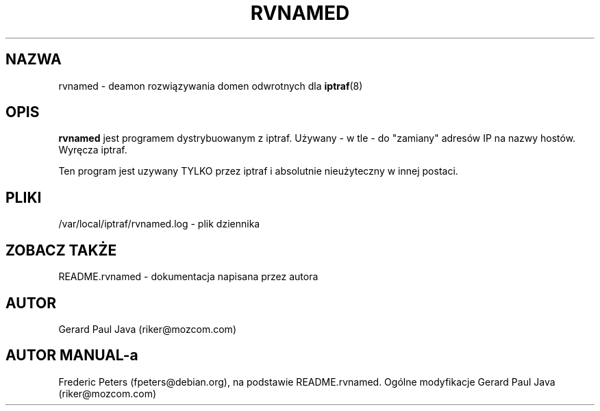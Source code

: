 .\" {PTM/RM//31-08-2000}
.TH RVNAMED 8 "Strona pomocy do rvnamed"
.SH NAZWA
rvnamed \- deamon rozwiązywania domen odwrotnych dla
.BR iptraf (8)

.SH OPIS
.B rvnamed
jest programem dystrybuowanym z iptraf. Używany - w tle - do
"zamiany" adresów IP na nazwy hostów. Wyręcza iptraf. 
.PP
Ten program jest uzywany TYLKO przez iptraf i absolutnie
nieużyteczny w innej postaci.

.SH PLIKI
/var/local/iptraf/rvnamed.log - plik dziennika

.SH ZOBACZ TAKŻE
README.rvnamed - dokumentacja napisana przez autora
.br

.SH AUTOR
Gerard Paul Java (riker@mozcom.com)

.SH AUTOR MANUAL-a
Frederic Peters (fpeters@debian.org), na podstawie README.rvnamed.
Ogólne modyfikacje Gerard Paul Java (riker@mozcom.com)

